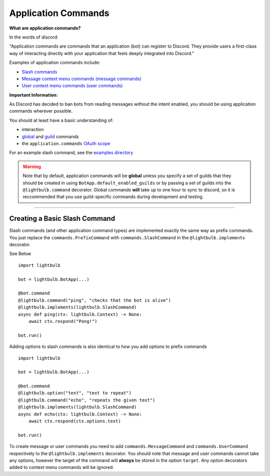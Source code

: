 ====================
Application Commands
====================

**What are application commands?**

In the words of discord:

"Application commands are commands that an application (bot) can register to Discord. They provide users a
first-class way of interacting directly with your application that feels deeply integrated into Discord."

Examples of application commands include:

- `Slash commands <https://discord.com/developers/docs/interactions/application-commands#slash-commands>`_

- `Message context menu commands (message commands) <https://discord.com/developers/docs/interactions/application-commands#message-commands>`_

- `User context menu commands (user commands) <https://discord.com/developers/docs/interactions/application-commands#user-commands>`_

**Important Information:**

As Discord has decided to ban bots from reading messages without the intent enabled, you should be using application commands wherever possible.

You should at least have a basic understanding of:

- interaction

- `global <https://discord.com/developers/docs/interactions/application-commands#making-a-global-command>`_ and
  `guild <https://discord.com/developers/docs/interactions/application-commands#making-a-guild-command>`_ commands

- the ``application.commands`` `OAuth scope <https://discord.com/developers/docs/interactions/application-commands#authorizing-your-application>`_

For an example slash command, see the `examples directory <https://github.com/tandemdude/hikari-lightbulb/tree/v2/examples>`_

.. warning::
    Note that by default, application commands will be **global** unless you specify a set of guilds that they should
    be created in using ``BotApp.default_enabled_guilds`` or by passing a set of guilds into the ``@lightbulb.command``
    decorator. Global commands **will** take up to one hour to sync to discord, so it is reccommended that you use
    guild-specific commands during development and testing.

----

Creating a Basic Slash Command
==============================

Slash commands (and other application command types) are implemented exactly the same way as prefix commands. You just
replace the ``commands.PrefixCommand`` with ``commands.SlashCommand`` in the ``@lightbulb.implements`` decorator.

See Below
::

    import lightbulb

    bot = lightbulb.BotApp(...)

    @bot.command
    @lightbulb.command("ping", "checks that the bot is alive")
    @lightbulb.implements(lightbulb.SlashCommand)
    async def ping(ctx: lightbulb.Context) -> None:
        await ctx.respond("Pong!")

    bot.run()


Adding options to slash commands is also identical to how you add options to prefix commands
::

    import lightbulb

    bot = lightbulb.BotApp(...)

    @bot.command
    @lightbulb.option("text", "text to repeat")
    @lightbulb.command("echo", "repeats the given text")
    @lightbulb.implements(lightbulb.SlashCommand)
    async def echo(ctx: lightbulb.Context) -> None:
        await ctx.respond(ctx.options.text)

    bot.run()


To create message or user commands you need to add ``commands.MessageCommand`` and ``commands.UserCommand`` respectively
to the ``@lightbulb.implements`` decorator. You should note that message and user commands cannot take any options, however
the target of the command will **always** be stored in the option ``target``. Any option decorators added to context menu
commands will be ignored.
